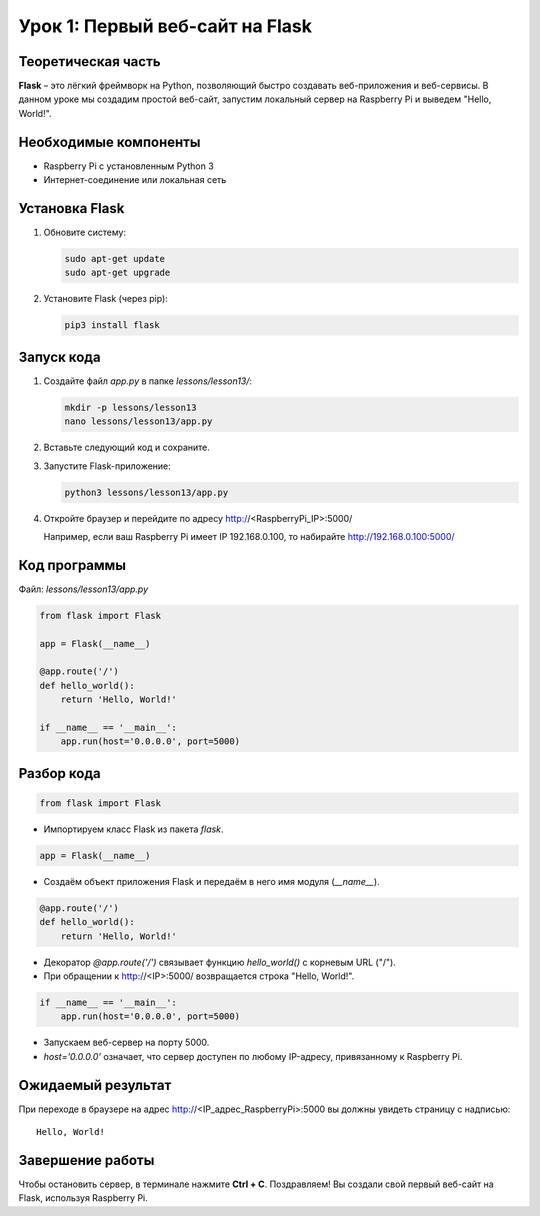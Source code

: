 ==========================================
Урок 1: Первый веб-сайт на Flask
==========================================

Теоретическая часть
-------------------
**Flask** – это лёгкий фреймворк на Python, позволяющий быстро создавать веб-приложения и веб-сервисы. В данном уроке мы создадим простой веб-сайт, запустим локальный сервер на Raspberry Pi и выведем "Hello, World!".

Необходимые компоненты
----------------------
- Raspberry Pi с установленным Python 3
- Интернет-соединение или локальная сеть

Установка Flask
---------------
1. Обновите систему:

   .. code-block:: bash

      sudo apt-get update
      sudo apt-get upgrade

2. Установите Flask (через pip):

   .. code-block:: bash

      pip3 install flask

Запуск кода
-----------
1. Создайте файл `app.py` в папке `lessons/lesson13/`:

   .. code-block:: bash

      mkdir -p lessons/lesson13
      nano lessons/lesson13/app.py

2. Вставьте следующий код и сохраните.

3. Запустите Flask-приложение:

   .. code-block:: bash

      python3 lessons/lesson13/app.py

4. Откройте браузер и перейдите по адресу http://<RaspberryPi_IP>:5000/

   Например, если ваш Raspberry Pi имеет IP 192.168.0.100, то набирайте http://192.168.0.100:5000/

Код программы
-------------
Файл: `lessons/lesson13/app.py`

.. code-block:: python

   from flask import Flask

   app = Flask(__name__)

   @app.route('/')
   def hello_world():
       return 'Hello, World!'

   if __name__ == '__main__':
       app.run(host='0.0.0.0', port=5000)

Разбор кода
-----------


.. code-block:: python

   from flask import Flask

- Импортируем класс Flask из пакета `flask`.


.. code-block:: python

   app = Flask(__name__)

- Создаём объект приложения Flask и передаём в него имя модуля (`__name__`).


.. code-block:: python

   @app.route('/')
   def hello_world():
       return 'Hello, World!'

- Декоратор `@app.route('/')` связывает функцию `hello_world()` с корневым URL ("/").
- При обращении к http://<IP>:5000/ возвращается строка "Hello, World!".


.. code-block:: python

   if __name__ == '__main__':
       app.run(host='0.0.0.0', port=5000)

- Запускаем веб-сервер на порту 5000.
- `host='0.0.0.0'` означает, что сервер доступен по любому IP-адресу, привязанному к Raspberry Pi.

Ожидаемый результат
-------------------
При переходе в браузере на адрес http://<IP_адрес_RaspberryPi>:5000 вы должны увидеть страницу с надписью:

::

   Hello, World!

.. .. figure:: images/flask_hello_world.png
..    :width: 50%
..    :align: center

   **Рис. 2:** Пример отображения "Hello, World!" в браузере

Завершение работы
-----------------
Чтобы остановить сервер, в терминале нажмите **Ctrl + C**. Поздравляем! Вы создали свой первый веб-сайт на Flask, используя Raspberry Pi.

